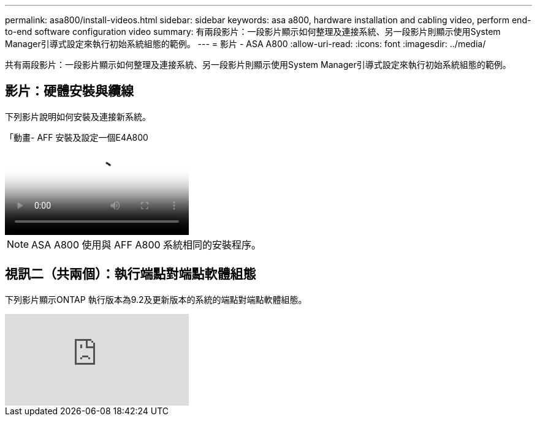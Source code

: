 ---
permalink: asa800/install-videos.html 
sidebar: sidebar 
keywords: asa a800, hardware installation and cabling video, perform end-to-end software configuration video 
summary: 有兩段影片：一段影片顯示如何整理及連接系統、另一段影片則顯示使用System Manager引導式設定來執行初始系統組態的範例。 
---
= 影片 - ASA A800
:allow-uri-read: 
:icons: font
:imagesdir: ../media/


[role="lead"]
共有兩段影片：一段影片顯示如何整理及連接系統、另一段影片則顯示使用System Manager引導式設定來執行初始系統組態的範例。



== 影片：硬體安裝與纜線

下列影片說明如何安裝及連接新系統。

.「動畫- AFF 安裝及設定一個E4A800
video::2a61ed74-a0ce-46c3-86d2-ab4b013c0030[panopto]

NOTE: ASA A800 使用與 AFF A800 系統相同的安裝程序。



== 視訊二（共兩個）：執行端點對端點軟體組態

下列影片顯示ONTAP 執行版本為9.2及更新版本的系統的端點對端點軟體組態。

video::WAE0afWhj1c?[youtube]